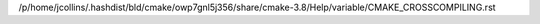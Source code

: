 /p/home/jcollins/.hashdist/bld/cmake/owp7gnl5j356/share/cmake-3.8/Help/variable/CMAKE_CROSSCOMPILING.rst